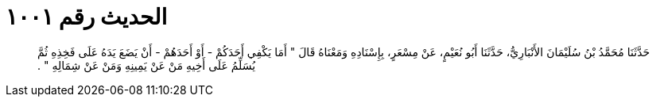 
= الحديث رقم ١٠٠١

[quote.hadith]
حَدَّثَنَا مُحَمَّدُ بْنُ سُلَيْمَانَ الأَنْبَارِيُّ، حَدَّثَنَا أَبُو نُعَيْمٍ، عَنْ مِسْعَرٍ، بِإِسْنَادِهِ وَمَعْنَاهُ قَالَ ‏"‏ أَمَا يَكْفِي أَحَدَكُمْ - أَوْ أَحَدَهُمْ - أَنْ يَضَعَ يَدَهُ عَلَى فَخِذِهِ ثُمَّ يُسَلِّمُ عَلَى أَخِيهِ مَنْ عَنْ يَمِينِهِ وَمَنْ عَنْ شِمَالِهِ ‏"‏ ‏.‏